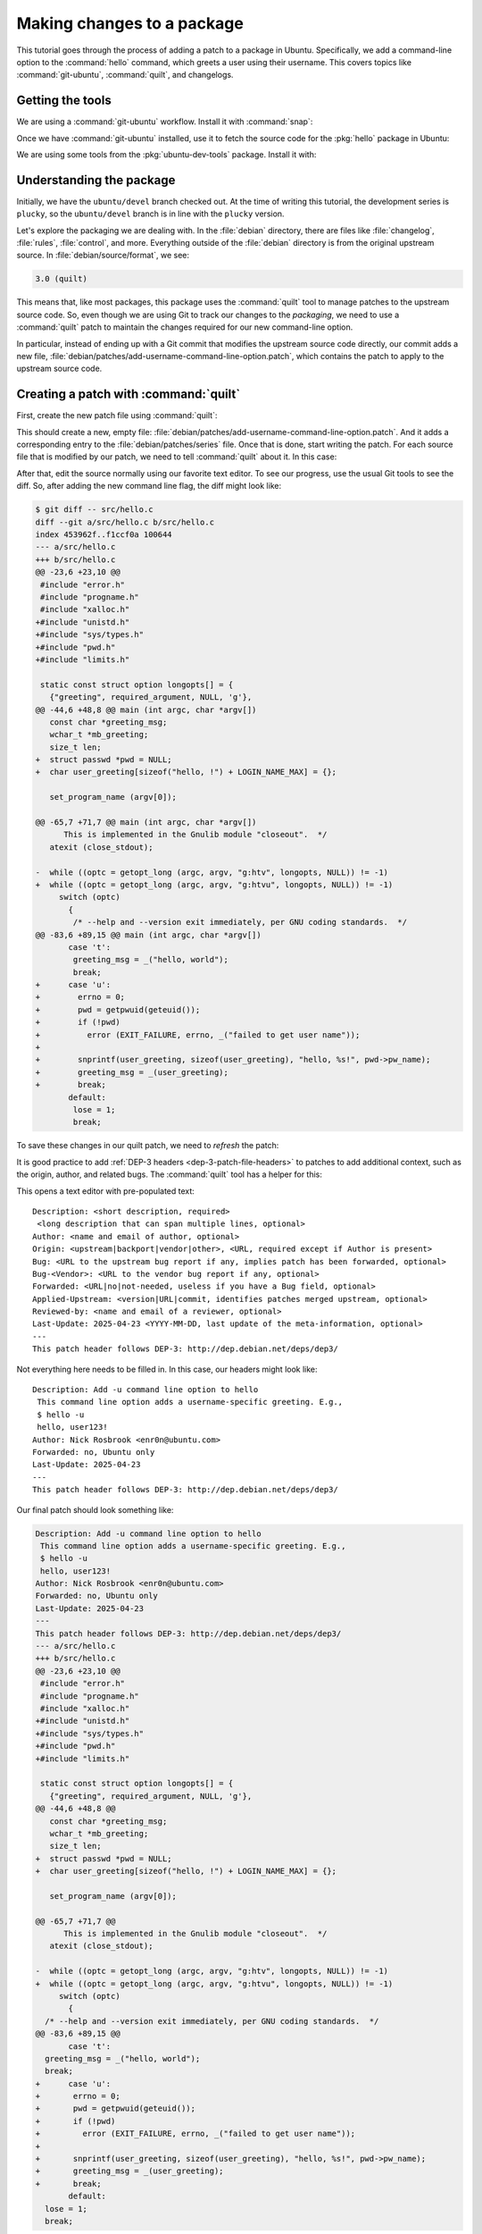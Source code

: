 .. _making-changes-to-a-package:

Making changes to a package
===========================

This tutorial goes through the process of adding a patch to a package in Ubuntu. Specifically, we add a command-line option to the :command:`hello` command, which greets a user using their username. This covers topics like :command:`git-ubuntu`, :command:`quilt`, and changelogs.

Getting the tools
-----------------

We are using a :command:`git-ubuntu` workflow. Install it with :command:`snap`:

.. prompt:: none $ auto

    $ sudo snap install --classic git-ubuntu

Once we have :command:`git-ubuntu` installed, use it to fetch the source code for the :pkg:`hello` package in Ubuntu:

.. prompt:: none $ auto

    $ git-ubuntu clone hello
    $ cd hello/

We are using some tools from the :pkg:`ubuntu-dev-tools` package. Install it with:

.. prompt:: none $ auto

    $ sudo apt install -y ubuntu-dev-tools

Understanding the package
-------------------------

Initially, we have the ``ubuntu/devel`` branch checked out. At the time of writing this tutorial, the development series is ``plucky``, so the ``ubuntu/devel`` branch is in line with the ``plucky`` version.

Let's explore the packaging we are dealing with. In the :file:`debian` directory, there are files like :file:`changelog`, :file:`rules`, :file:`control`, and more. Everything outside of the :file:`debian` directory is from the original upstream source. In :file:`debian/source/format`, we see:

.. code-block:: text

    3.0 (quilt)

This means that, like most packages, this package uses the :command:`quilt` tool to manage patches to the upstream source code. So, even though we are using Git to track our changes to the *packaging*, we need to use a :command:`quilt` patch to maintain the changes required for our new command-line option.

In particular, instead of ending up with a Git commit that modifies the upstream source code directly, our commit adds a new file, :file:`debian/patches/add-username-command-line-option.patch`, which contains the patch to apply to the upstream source code.

.. _creating-a-patch-with-quilt:

Creating a patch with :command:`quilt`
--------------------------------------


First, create the new patch file using :command:`quilt`:

.. prompt:: none $ auto

    $ QUILT_PATCHES=debian/patches quilt new add-username-command-line-option.patch
    Patch add-username-command-line-option.patch is now on top

This should create a new, empty file: :file:`debian/patches/add-username-command-line-option.patch`. And it adds a corresponding entry to the :file:`debian/patches/series` file. Once that is done, start writing the patch. For each source file that is modified by our patch, we need to tell :command:`quilt` about it. In this case:

.. prompt:: none $ auto

    $ quilt add src/hello.c

After that, edit the source normally using our favorite text editor. To see our progress, use the usual Git tools to see the diff. So, after adding the new command line flag, the diff might look like:

.. code-block:: diff

    $ git diff -- src/hello.c
    diff --git a/src/hello.c b/src/hello.c
    index 453962f..f1ccf0a 100644
    --- a/src/hello.c
    +++ b/src/hello.c
    @@ -23,6 +23,10 @@
     #include "error.h"
     #include "progname.h"
     #include "xalloc.h"
    +#include "unistd.h"
    +#include "sys/types.h"
    +#include "pwd.h"
    +#include "limits.h"

     static const struct option longopts[] = {
       {"greeting", required_argument, NULL, 'g'},
    @@ -44,6 +48,8 @@ main (int argc, char *argv[])
       const char *greeting_msg;
       wchar_t *mb_greeting;
       size_t len;
    +  struct passwd *pwd = NULL;
    +  char user_greeting[sizeof("hello, !") + LOGIN_NAME_MAX] = {};

       set_program_name (argv[0]);

    @@ -65,7 +71,7 @@ main (int argc, char *argv[])
          This is implemented in the Gnulib module "closeout".  */
       atexit (close_stdout);

    -  while ((optc = getopt_long (argc, argv, "g:htv", longopts, NULL)) != -1)
    +  while ((optc = getopt_long (argc, argv, "g:htvu", longopts, NULL)) != -1)
         switch (optc)
           {
            /* --help and --version exit immediately, per GNU coding standards.  */
    @@ -83,6 +89,15 @@ main (int argc, char *argv[])
           case 't':
            greeting_msg = _("hello, world");
            break;
    +      case 'u':
    +        errno = 0;
    +        pwd = getpwuid(geteuid());
    +        if (!pwd)
    +          error (EXIT_FAILURE, errno, _("failed to get user name"));
    +
    +        snprintf(user_greeting, sizeof(user_greeting), "hello, %s!", pwd->pw_name);
    +        greeting_msg = _(user_greeting);
    +        break;
           default:
            lose = 1;
            break;

To save these changes in our quilt patch, we need to *refresh* the patch:

.. prompt:: none $ auto

    $ quilt refresh -p ab --no-timestamps --no-index

It is good practice to add :ref:`DEP-3 headers <dep-3-patch-file-headers>` to patches to add additional context, such as the origin, author, and related bugs. The :command:`quilt` tool has a helper for this:

.. prompt:: none $ auto

    $ quilt header -e --dep3

This opens a text editor with pre-populated text: ::

    Description: <short description, required>
     <long description that can span multiple lines, optional>
    Author: <name and email of author, optional>
    Origin: <upstream|backport|vendor|other>, <URL, required except if Author is present>
    Bug: <URL to the upstream bug report if any, implies patch has been forwarded, optional>
    Bug-<Vendor>: <URL to the vendor bug report if any, optional>
    Forwarded: <URL|no|not-needed, useless if you have a Bug field, optional>
    Applied-Upstream: <version|URL|commit, identifies patches merged upstream, optional>
    Reviewed-by: <name and email of a reviewer, optional>
    Last-Update: 2025-04-23 <YYYY-MM-DD, last update of the meta-information, optional>
    ---
    This patch header follows DEP-3: http://dep.debian.net/deps/dep3/

Not everything here needs to be filled in. In this case, our headers might look like: ::

    Description: Add -u command line option to hello
     This command line option adds a username-specific greeting. E.g.,
     $ hello -u
     hello, user123!
    Author: Nick Rosbrook <enr0n@ubuntu.com>
    Forwarded: no, Ubuntu only
    Last-Update: 2025-04-23 
    ---
    This patch header follows DEP-3: http://dep.debian.net/deps/dep3/

Our final patch should look something like:

.. code-block:: diff

    Description: Add -u command line option to hello
     This command line option adds a username-specific greeting. E.g.,
     $ hello -u
     hello, user123!
    Author: Nick Rosbrook <enr0n@ubuntu.com>
    Forwarded: no, Ubuntu only
    Last-Update: 2025-04-23
    ---
    This patch header follows DEP-3: http://dep.debian.net/deps/dep3/
    --- a/src/hello.c
    +++ b/src/hello.c
    @@ -23,6 +23,10 @@
     #include "error.h"
     #include "progname.h"
     #include "xalloc.h"
    +#include "unistd.h"
    +#include "sys/types.h"
    +#include "pwd.h"
    +#include "limits.h"

     static const struct option longopts[] = {
       {"greeting", required_argument, NULL, 'g'},
    @@ -44,6 +48,8 @@
       const char *greeting_msg;
       wchar_t *mb_greeting;
       size_t len;
    +  struct passwd *pwd = NULL;
    +  char user_greeting[sizeof("hello, !") + LOGIN_NAME_MAX] = {};

       set_program_name (argv[0]);

    @@ -65,7 +71,7 @@
          This is implemented in the Gnulib module "closeout".  */
       atexit (close_stdout);

    -  while ((optc = getopt_long (argc, argv, "g:htv", longopts, NULL)) != -1)
    +  while ((optc = getopt_long (argc, argv, "g:htvu", longopts, NULL)) != -1)
         switch (optc)
           {
      /* --help and --version exit immediately, per GNU coding standards.  */
    @@ -83,6 +89,15 @@
           case 't':
      greeting_msg = _("hello, world");
      break;
    +      case 'u':
    +       errno = 0;
    +       pwd = getpwuid(geteuid());
    +       if (!pwd)
    +         error (EXIT_FAILURE, errno, _("failed to get user name"));
    +
    +       snprintf(user_greeting, sizeof(user_greeting), "hello, %s!", pwd->pw_name);
    +       greeting_msg = _(user_greeting);
    +       break;
           default:
      lose = 1;
      break;

The patch is currently applied in the working directory.

* To un-apply: :command:`quilt pop -a`
* To apply again: :command:`quilt push -a`


Committing the changes
----------------------

Now that we have created our patch file, track the changes in Git. Add the new patch file (and in this case, the newly created :file:`debian/patches/series` file) to the Git index and commit the change:

.. prompt:: none $ auto

    $ git add debian/patches/
    $ git commit -m "debian/patches: add a new -u command line option to hello"

Next, some housekeeping changes:

#. Make sure that the ``Maintainer:`` field in :file:`debian/control` is set correctly.

#. Add a new entry to :file:`debian/changelog` explaining our changes and incrementing the package version number.

To update the maintainer field, use the :command:`update-maintainer` tool from the :pkg:`ubuntu-dev-tools` package. In this case, the field is already set correctly, so we should see:

.. prompt:: none $ auto

    $ update-maintainer
    The Maintainer email is set to an ubuntu.com address. Doing nothing.

If a change was made, commit that change with:

.. prompt:: none $ auto

    $ git commit -m "update maintainer" -- debian/control


.. _updating-the-changelog:

Updating the changelog
----------------------

Once you have either updated the maintainer, or confirmed that it is already correct, update the changelog. The :command:`dch` tool helps with this. If you run :command:`dch -i`, you see something like this in your text editor: ::

    hello (2.10-3ubuntu1) UNRELEASED; urgency=medium

      *

     -- Nick Rosbrook <enr0n@ubuntu.com>  Tue, 22 Apr 2025 17:03:03 -0400

    hello (2.10-3build2) oracular; urgency=medium

      * No-change rebuild to bump version in oracular.

     -- Marc Deslauriers <marc.deslauriers@ubuntu.com>  Mon, 27 May 2024 07:18:24 -0400

    hello (2.10-3build1) noble; urgency=high

      * No change rebuild for 64-bit time_t and frame pointers.

     -- Julian Andres Klode <juliank@ubuntu.com>  Mon, 08 Apr 2024 17:58:52 +0200

     [...SNIP...]

The :command:`dch` tool has done a few things:

1. Created a new empty changelog entry.
2. Set the author line using your name, email, and the current date and time.
3. Updated the package version number to ``2.10-3ubuntu1``.
4. Set the release name to ``UNRELEASED``.

Our job now is to fill in the entry and explain our changes. In this case, write something like: ::

    hello (2.10-3ubuntu1) plucky; urgency=medium

      * debian/patches: add a new -u command line option to hello

     -- Nick Rosbrook <enr0n@ubuntu.com>  Tue, 22 Apr 2025 17:03:03 -0400

Write a short and informative message between the top and bottom lines. This message should include:

- where you made the change, such as file or component
- what the change does
- why you made the change
- link to the Launchpad bug or mailing list discussion, if available

An example template of the changelog entry is as follows:

.. code-block:: text

    my-package <version> UNRELEASED; urgency=low

    * fix crash in system monitor when reading temperature sensors
        - updated <script.py> to handle missing sensor values
        - added error handling to prevent crashes

    -- name <name@example.com>  Tue, 13 May 2025 15:42:10 +0000

Reference Launchpad bugs like this:

.. code-block:: text

    LP: #<bug-number>

This ensures the bug is closed automatically when the fix is uploaded.

Once you are happy with the changelog entry, commit the updated file:

.. prompt:: none $ auto

    $ git commit -m "update changelog" -- debian/changelog

At this point, we should have two (or three if :command:`update-maintainer` was needed) commits: one adding our new patch, and another updating the changelog:

.. prompt:: none $ auto

    $ git log
    commit a62e1590cc6a12925c8fe9bce49d9b7f5834468e (HEAD -> ubuntu/devel)
    Author: Nick Rosbrook <enr0n@ubuntu.com>
    Date:   Wed Apr 23 10:04:32 2025 -0400

        update changelog

    commit d6ef1607ce6163e6a611c591e94f478c2c06a35a
    Author: Nick Rosbrook <enr0n@ubuntu.com>
    Date:   Tue Apr 22 16:24:39 2025 -0400

        debian/patches: add a new -u command line option to hello

    commit fd73db6d7406ee1fb8512a5b54c259f3b3368eab (tag: pkg/import/2.10-3build2, pkg/ubuntu/plucky-devel, pkg/ubuntu/plucky, pkg/ubuntu/oracular-proposed, pkg/ubuntu/oracular-devel, pkg/ubuntu/oracular, pkg/ubuntu/devel, pkg/HEAD)
    Author: Marc Deslauriers <marc.deslauriers@ubuntu.com>
    Date:   Mon May 27 07:18:24 2024 -0400

        2.10-3build2 (patches unapplied)

        Imported using git-ubuntu import.

    Notes (changelog):
          * No-change rebuild to bump version in oracular.

And that's it! We have successfully:

* Added a new patch to this package.
* Documented our change.
* Prepared the package for its next upload to the Ubuntu archive.

Next steps
----------

From here, there are many options for testing our patch before proposing the change in a merge proposal:

* Build and test the package locally using :command:`sbuild` and :command:`autopkgtest`.
* Upload to a PPA and test from there.

Once you feel confident that the patch is working correctly, open a merge proposal and request :ref:`sponsorship` for your change.

